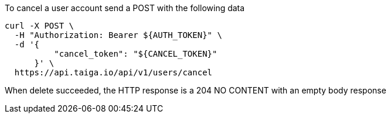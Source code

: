 To cancel a user account send a POST with the following data

[source,bash]
----
curl -X POST \
  -H "Authorization: Bearer ${AUTH_TOKEN}" \
  -d '{
          "cancel_token": "${CANCEL_TOKEN}"
      }' \
  https://api.taiga.io/api/v1/users/cancel
----

When delete succeeded, the HTTP response is a 204 NO CONTENT with an empty body response
